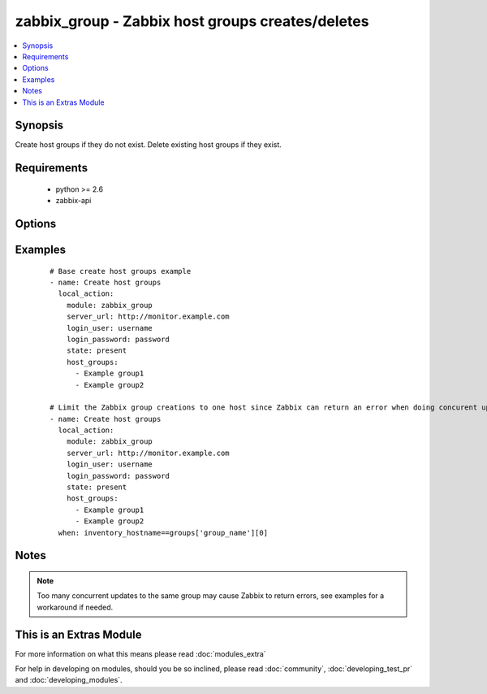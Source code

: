 .. _zabbix_group:


zabbix_group - Zabbix host groups creates/deletes
+++++++++++++++++++++++++++++++++++++++++++++++++

.. versionadded:: 1.8


.. contents::
   :local:
   :depth: 1


Synopsis
--------

Create host groups if they do not exist.
Delete existing host groups if they exist.


Requirements
------------

  * python >= 2.6
  * zabbix-api


Options
-------

.. raw:: html

    <table border=1 cellpadding=4>
    <tr>
    <th class="head">parameter</th>
    <th class="head">required</th>
    <th class="head">default</th>
    <th class="head">choices</th>
    <th class="head">comments</th>
    </tr>
            <tr>
    <td>host_groups<br/><div style="font-size: small;"></div></td>
    <td>yes</td>
    <td></td>
        <td><ul></ul></td>
        <td><div>List of host groups to create or delete.</div></br>
        <div style="font-size: small;">aliases: host_group<div></td></tr>
            <tr>
    <td>login_password<br/><div style="font-size: small;"></div></td>
    <td>yes</td>
    <td></td>
        <td><ul></ul></td>
        <td><div>Zabbix user password.</div></td></tr>
            <tr>
    <td>login_user<br/><div style="font-size: small;"></div></td>
    <td>yes</td>
    <td></td>
        <td><ul></ul></td>
        <td><div>Zabbix user name.</div></td></tr>
            <tr>
    <td>server_url<br/><div style="font-size: small;"></div></td>
    <td>yes</td>
    <td></td>
        <td><ul></ul></td>
        <td><div>Url of Zabbix server, with protocol (http or https). <code>url</code> is an alias for <code>server_url</code>.</div></br>
        <div style="font-size: small;">aliases: url<div></td></tr>
            <tr>
    <td>state<br/><div style="font-size: small;"></div></td>
    <td>no</td>
    <td>present</td>
        <td><ul><li>present</li><li>absent</li></ul></td>
        <td><div>Create or delete host group.</div></td></tr>
            <tr>
    <td>timeout<br/><div style="font-size: small;"></div></td>
    <td>no</td>
    <td>10</td>
        <td><ul></ul></td>
        <td><div>The timeout of API request(seconds).</div></td></tr>
        </table>
    </br>



Examples
--------

 ::

    # Base create host groups example
    - name: Create host groups
      local_action:
        module: zabbix_group
        server_url: http://monitor.example.com
        login_user: username
        login_password: password
        state: present
        host_groups:
          - Example group1
          - Example group2
    
    # Limit the Zabbix group creations to one host since Zabbix can return an error when doing concurent updates
    - name: Create host groups
      local_action:
        module: zabbix_group
        server_url: http://monitor.example.com
        login_user: username
        login_password: password
        state: present
        host_groups:
          - Example group1
          - Example group2
      when: inventory_hostname==groups['group_name'][0]


Notes
-----

.. note:: Too many concurrent updates to the same group may cause Zabbix to return errors, see examples for a workaround if needed.


    
This is an Extras Module
------------------------

For more information on what this means please read :doc:`modules_extra`

    
For help in developing on modules, should you be so inclined, please read :doc:`community`, :doc:`developing_test_pr` and :doc:`developing_modules`.

